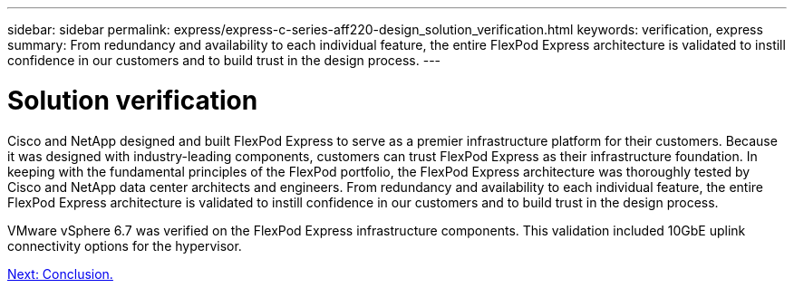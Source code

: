 ---
sidebar: sidebar
permalink: express/express-c-series-aff220-design_solution_verification.html
keywords: verification, express
summary:  From redundancy and availability to each individual feature, the entire FlexPod Express architecture is validated to instill confidence in our customers and to build trust in the design process.
---

= Solution verification

:hardbreaks:
:nofooter:
:icons: font
:linkattrs:
:imagesdir: ./../media/

//
// This file was created with NDAC Version 2.0 (August 17, 2020)
//
// 2021-04-22 14:35:14.955561
//

Cisco and NetApp designed and built FlexPod Express to serve as a premier infrastructure platform for their customers. Because it was designed with industry-leading components, customers can trust FlexPod Express as their infrastructure foundation. In keeping with the fundamental principles of the FlexPod portfolio, the FlexPod Express architecture was thoroughly tested by Cisco and NetApp data center architects and engineers. From redundancy and availability to each individual feature, the entire FlexPod Express architecture is validated to instill confidence in our customers and to build trust in the design process.

VMware vSphere 6.7 was verified on the FlexPod Express infrastructure components. This validation included 10GbE uplink connectivity options for the hypervisor.

link:express-c-series-aff220-design_conclusion.html[Next: Conclusion.]
